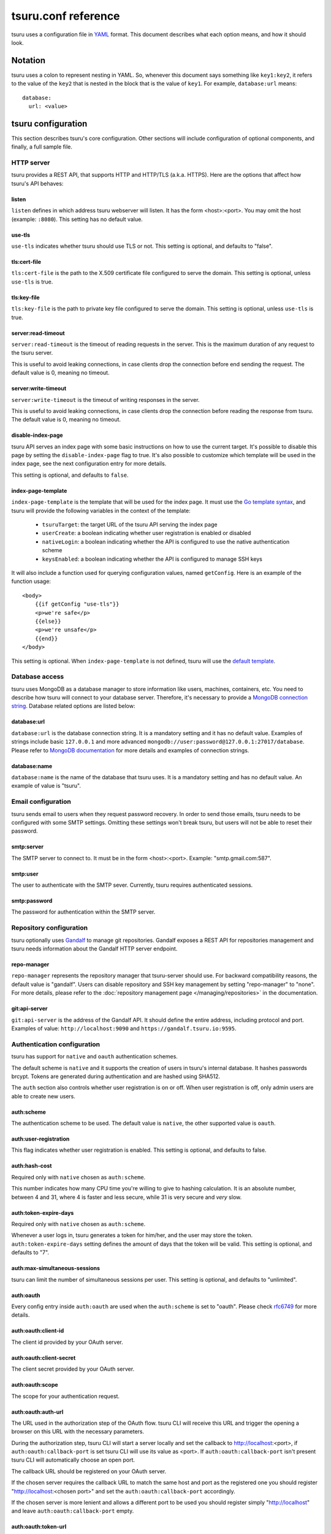 .. Copyright 2015 tsuru authors. All rights reserved.
   Use of this source code is governed by a BSD-style
   license that can be found in the LICENSE file.

++++++++++++++++++++
tsuru.conf reference
++++++++++++++++++++

tsuru uses a configuration file in `YAML <http://www.yaml.org/>`_ format. This
document describes what each option means, and how it should look.

Notation
========

tsuru uses a colon to represent nesting in YAML. So, whenever this document says
something like ``key1:key2``, it refers to the value of the ``key2`` that is
nested in the block that is the value of ``key1``. For example,
``database:url`` means:

.. highlight:: yaml

::

    database:
      url: <value>

tsuru configuration
===================

This section describes tsuru's core configuration. Other sections will include
configuration of optional components, and finally, a full sample file.

HTTP server
-----------

tsuru provides a REST API, that supports HTTP and HTTP/TLS (a.k.a. HTTPS). Here
are the options that affect how tsuru's API behaves:

listen
++++++

``listen`` defines in which address tsuru webserver will listen. It has the
form <host>:<port>. You may omit the host (example: ``:8080``). This setting
has no default value.

use-tls
+++++++

``use-tls`` indicates whether tsuru should use TLS or not. This setting is
optional, and defaults to "false".

tls:cert-file
+++++++++++++

``tls:cert-file`` is the path to the X.509 certificate file configured to serve
the domain.  This setting is optional, unless ``use-tls`` is true.

tls:key-file
++++++++++++

``tls:key-file`` is the path to private key file configured to serve the
domain. This setting is optional, unless ``use-tls`` is true.

server:read-timeout
+++++++++++++++++++

``server:read-timeout`` is the timeout of reading requests in the server. This
is the maximum duration of any request to the tsuru server.

This is useful to avoid leaking connections, in case clients drop the
connection before end sending the request. The default value is 0, meaning no
timeout.

server:write-timeout
++++++++++++++++++++

``server:write-timeout`` is the timeout of writing responses in the server.

This is useful to avoid leaking connections, in case clients drop the
connection before reading the response from tsuru. The default value is 0,
meaning no timeout.

disable-index-page
++++++++++++++++++

tsuru API serves an index page with some basic instructions on how to use the
current target. It's possible to disable this page by setting the
``disable-index-page`` flag to true. It's also possible to customize which
template will be used in the index page, see the next configuration entry for
more details.

This setting is optional, and defaults to ``false``.

index-page-template
+++++++++++++++++++

``index-page-template`` is the template that will be used for the index page.
It must use the `Go template syntax <http://golang.org/pkg/text/template/>`_,
and tsuru will provide the following variables in the context of the template:

    - ``tsuruTarget``: the target URL of the tsuru API serving the index page
    - ``userCreate``: a boolean indicating whether user registration is enabled
      or disabled
    - ``nativeLogin``: a boolean indicating whether the API is configured to
      use the native authentication scheme
    - ``keysEnabled``: a boolean indicating whether the API is configured to
      manage SSH keys

It will also include a function used for querying configuration values, named
``getConfig``. Here is an example of the function usage:

.. highlight:: html

::

    <body>
        {{if getConfig "use-tls"}}
        <p>we're safe</p>
        {{else}}
        <p>we're unsafe</p>
        {{end}}
    </body>

This setting is optional. When ``index-page-template`` is not defined, tsuru
will use the `default template
<https://github.com/tsuru/tsuru/blob/master/api/index_templates.go>`_.

Database access
---------------

tsuru uses MongoDB as a database manager to store information like users,
machines, containers, etc. You need to describe how tsuru will connect to your
database server. Therefore, it's necessary to provide a `MongoDB connection
string <https://docs.mongodb.org/manual/reference/connection-string/>`_.
Database related options are listed below:

database:url
++++++++++++

``database:url`` is the database connection string. It is a mandatory setting
and it has no default value. Examples of strings include basic ``127.0.0.1`` and
more advanced ``mongodb://user:password@127.0.0.1:27017/database``. Please refer
to `MongoDB documentation
<http://docs.mongodb.org/manual/reference/connection-string/>`_ for more details
and examples of connection strings.

database:name
+++++++++++++

``database:name`` is the name of the database that tsuru uses. It is a
mandatory setting and has no default value. An example of value is "tsuru".

Email configuration
-------------------

tsuru sends email to users when they request password recovery. In order to send
those emails, tsuru needs to be configured with some SMTP settings. Omitting
these settings won't break tsuru, but users will not be able to reset their
password.

smtp:server
+++++++++++

The SMTP server to connect to. It must be in the form <host>:<port>. Example:
"smtp.gmail.com:587".

smtp:user
+++++++++

The user to authenticate with the SMTP sever. Currently, tsuru requires
authenticated sessions.

smtp:password
+++++++++++++

The password for authentication within the SMTP server.

Repository configuration
------------------------

tsuru optionally uses `Gandalf <https://github.com/tsuru/gandalf>`_ to manage
git repositories. Gandalf exposes a REST API for repositories management and
tsuru needs information about the Gandalf HTTP server endpoint.

repo-manager
++++++++++++

``repo-manager`` represents the repository manager that tsuru-server should use.
For backward compatibility reasons, the default value is "gandalf". Users can
disable repository and SSH key management by setting "repo-manager" to "none".
For more details, please refer to the :doc:`repository management page
</managing/repositories>` in the documentation.

git:api-server
++++++++++++++

``git:api-server`` is the address of the Gandalf API. It should define the
entire address, including protocol and port. Examples of value:
``http://localhost:9090`` and ``https://gandalf.tsuru.io:9595``.

Authentication configuration
----------------------------

tsuru has support for ``native`` and ``oauth`` authentication schemes.

The default scheme is ``native`` and it supports the creation of users in
tsuru's internal database. It hashes passwords brcypt. Tokens are generated
during authentication and are hashed using SHA512.

The ``auth`` section also controls whether user registration is on or off. When
user registration is off, only admin users are able to create new users.

auth:scheme
+++++++++++

The authentication scheme to be used. The default value is ``native``, the other
supported value is ``oauth``.

auth:user-registration
++++++++++++++++++++++

This flag indicates whether user registration is enabled. This setting is
optional, and defaults to false.

auth:hash-cost
++++++++++++++

Required only with ``native`` chosen as ``auth:scheme``.

This number indicates how many CPU time you're willing to give to hashing
calculation. It is an absolute number, between 4 and 31, where 4 is faster and
less secure, while 31 is very secure and *very* slow.

auth:token-expire-days
++++++++++++++++++++++

Required only with ``native`` chosen as ``auth:scheme``.

Whenever a user logs in, tsuru generates a token for him/her, and the user may
store the token. ``auth:token-expire-days`` setting defines the amount of days
that the token will be valid. This setting is optional, and defaults to "7".

auth:max-simultaneous-sessions
++++++++++++++++++++++++++++++

tsuru can limit the number of simultaneous sessions per user. This setting is
optional, and defaults to "unlimited".

auth:oauth
++++++++++

Every config entry inside ``auth:oauth`` are used when the ``auth:scheme`` is
set to "oauth". Please check `rfc6749 <http://tools.ietf.org/html/rfc6749>`_ for
more details.

auth:oauth:client-id
++++++++++++++++++++

The client id provided by your OAuth server.

auth:oauth:client-secret
++++++++++++++++++++++++

The client secret provided by your OAuth server.

auth:oauth:scope
++++++++++++++++

The scope for your authentication request.

auth:oauth:auth-url
+++++++++++++++++++

The URL used in the authorization step of the OAuth flow. tsuru CLI will receive
this URL and trigger the opening a browser on this URL with the necessary
parameters.

During the authorization step, tsuru CLI will start a server locally and set the
callback to http://localhost:<port>, if ``auth:oauth:callback-port`` is set
tsuru CLI will use its value as <port>. If ``auth:oauth:callback-port`` isn't
present tsuru CLI will automatically choose an open port.

The callback URL should be registered on your OAuth server.

If the chosen server requires the callback URL to match the same host and port
as the registered one you should register "http://localhost:<chosen port>" and
set the ``auth:oauth:callback-port`` accordingly.

If the chosen server is more lenient and allows a different port to be used you
should register simply "http://localhost" and leave ``auth:oauth:callback-port``
empty.

auth:oauth:token-url
++++++++++++++++++++

The URL used in the exchange token step of the OAuth flow.

auth:oauth:info-url
+++++++++++++++++++

The URL used to fetch information about the authenticated user. tsuru expects a
json response containing a field called ``email``.

tsuru will also make call this URL on every request to the API to make sure the
token is still valid and hasn't been revoked.

auth:oauth:collection
+++++++++++++++++++++

The database collection used to store valid access tokens. Defaults to
"oauth_tokens".

auth:oauth:callback-port
++++++++++++++++++++++++

The port used in the callback URL during the authorization step. Check docs for
``auth:oauth:auth-url`` for more details.

.. _config_queue:

Queue configuration
-------------------

tsuru uses a work queue for asynchronous tasks.

``queue:*`` groups configuration settings for a MongoDB server that will be used
as storage for delayed execution of queued jobs.

This queue is used to manage creation and destruction of IaaS machines, but
tsuru may start using it in more places in the future.

It's not mandatory to configure the queue, however creating and removing
machines using a IaaS provider will not be possible.

queue:mongo-url
+++++++++++++++

Connection url for MongoDB server used to store task information.

queue:mongo-database
++++++++++++++++++++

Database name used in MongoDB. This value will take precedence over any database
name already specified in the connection url.

pubsub
++++++

``pubsub`` configuration is optional and depends on a redis server instance.
It's used only for following application logs (running ``tsuru app-log -f``). If
this is not configured tsuru will fail when running ``tsuru app-log -f``.

Previously the configuration for this redis server was inside ``redis-queue:*``
keys shown below. Using these keys is deprecated and tsuru will start ignoring
them before 1.0 release.

pubsub:redis-host
+++++++++++++++++

``pubsub:redis-host`` is the host of the Redis server to be used for pub/sub.
This settings is optional and defaults to "localhost".

pubsub:redis-port
+++++++++++++++++

``pubsub:redis-port`` is the port of the Redis server to be used for pub/sub.
This settings is optional and defaults to 6379.

pubsub:redis-password
+++++++++++++++++++++

``pubsub:redis-password`` is the password of the Redis server to be used for
pub/sub. This settings is optional and defaults to "", indicating that the Redis
server is not authenticated.

pubsub:redis-db
+++++++++++++++

``pubsub:redis-db`` is the database number of the Redis server to be used for
pub/sub. This settings is optional and defaults to 3.

pubsub:pool-max-idle-conn
+++++++++++++++++++++++++

``pubsub:pool-max-idle-conn`` is the maximum number of idle connections to
redis. Defaults to 20.

pubsub:pool-idle-timeout
++++++++++++++++++++++++

``pubsub:pool-idle-timeout`` is the number of seconds idle connections will
remain in connection pool to redis. Defaults to 300.

redis-queue:host
++++++++++++++++

Deprecated. See ``pubsub:redis-host``.

redis-queue:port
++++++++++++++++

Deprecated. See ``pubsub:redis-port``.

redis-queue:password
++++++++++++++++++++

Deprecated. See ``pubsub:redis-password``.

redis-queue:db
++++++++++++++

Deprecated. See ``pubsub:redis-db``.

.. _config_admin_user:

Admin users
-----------

tsuru has a very simple way to identify admin users: an admin user is a user
that is the member of the admin team, and the admin team is defined in the
configuration file, using the ``admin-team`` setting.

.. _config_admin_team:

admin-team
++++++++++

``admin-team`` is the name of the administration team for the current tsuru
installation. All members of the administration team is able to use the
``tsuru-admin`` command.

Quota management
----------------

tsuru can, optionally, manage quotas. Currently, there are two available
quotas: apps per user and units per app.

tsuru administrators can control the default quota for new users and new apps
in the configuration file, and use ``tsuru-admin`` command to change quotas for
users or apps. Quota management is disabled by default, to enable it, just set
the desired quota to a positive integer.

quota:units-per-app
+++++++++++++++++++

``quota:units-per-app`` is the default value for units per-app quota. All new
apps will have at most the number of units specified by this setting. This
setting is optional, and defaults to "unlimited".

quota:apps-per-user
+++++++++++++++++++

``quota:apps-per-user`` is the default value for apps per-user quota. All new
users will have at most the number of apps specified by this setting. This
setting is optional, and defaults to "unlimited".

.. _config_logging:

Logging
-------

Tsuru supports three logging flavors, that can be enabled or disabled
altogether. The default behavior of tsuru is to send all logs to syslog, but it
can also send logs to the standard error stream or a file. It's is possible to
use any combination of the three flavors at any time in tsuru configuration
(e.g.: write logs both to stderr and syslog, or a file and stderr, or to all of
the flavors simultaneously).

There's also the possibility to enable or disable debugging log, via the debug
flag.

debug
+++++

``false`` is the default value, so you won't see any
noises on logs, to turn it on set it to true, e.g.: ``debug: true``

log:file
++++++++

Use this to specify a path to a log file. If no file is specified, tsuru-server
won't write logs to any file.

log:disable-syslog
++++++++++++++++++

``log:disable-syslog`` indicates whether tsuru-server should disable the use of
syslog. ``false`` is the default value. If it's ``true``, tsuru-server won't
send any logs to syslog.

log:syslog-tag
++++++++++++++

``log:syslog-tag`` is the tag that will be attached to every log line. The
default value is "tsr".

log:use-stderr
++++++++++++++

``log:use-stderr`` indicates whether tsuru-server should write logs to standard
error stream. The default value is ``false``.

.. _config_routers:

Routers
-------

As of 0.10.0, all your router configuration should live under entries with the
format ``routers:<router name>``.

routers:<router name>:type
++++++++++++++++++++++++++

Indicates the type of this router configuration. Currently only the value
``hipache`` is supported. tsuru also has an experimental router implementation
using `Galeb router <http://galeb.io/>`_ which is available using ``galeb`` type
value.

Depending on the type, there are some specific configuration options available.

routers:<router name>:redis-server (type: hipache)
++++++++++++++++++++++++++++++++++++++++++++++++++

Redis server used by Hipache router. This same server (or a redis slave of it),
must be configured in your hipache.conf file.

routers:<router name>:domain (type: hipache)
++++++++++++++++++++++++++++++++++++++++++++

The domain of the server running your hipache server. Applications created with
tsuru will have a address of ``http://<app-name>.<domain>``


routers:<router name>:api-url (type: galeb)
+++++++++++++++++++++++++++++++++++++++++++

The url for the Galeb manager api.

routers:<router name>:username (type: galeb)
++++++++++++++++++++++++++++++++++++++++++++

Galeb manager username.

routers:<router name>:password (type: galeb)
++++++++++++++++++++++++++++++++++++++++++++

Galeb manager password.

routers:<router name>:domain (type: galeb)
++++++++++++++++++++++++++++++++++++++++++

The domain of the server running your Galeb server. Applications created with
tsuru will have a address of ``http://<app-name>.<domain>``

routers:<router name>:environment (type: galeb)
+++++++++++++++++++++++++++++++++++++++++++++++

Galeb manager environment used to create virtual hosts and backend pools.

routers:<router name>:farm-type (type: galeb)
+++++++++++++++++++++++++++++++++++++++++++++

Galeb manager farm type used to create virtual hosts and backend pools.

routers:<router name>:plan (type: galeb)
++++++++++++++++++++++++++++++++++++++++

Galeb manager plan used to create virtual hosts and backend pools.

routers:<router name>:project (type: galeb)
+++++++++++++++++++++++++++++++++++++++++++

Galeb manager project used to create virtual hosts, backend pools and pools.

routers:<router name>:load-balance-policy (type: galeb)
+++++++++++++++++++++++++++++++++++++++++++++++++++++++

Galeb manager load balancing policy used to create backend pools.

routers:<router name>:rule-type (type: galeb)
+++++++++++++++++++++++++++++++++++++++++++++

Galeb manager rule type used to create rules.

Hipache
-------

hipache:redis-server
++++++++++++++++++++

Redis server used by Hipache router. This same server (or a redis slave of it),
must be configured in your hipache.conf file.

This setting is deprecated in favor of ``routers:<router name>:type = hipache``
and ``routers:<router name>:redis-server``.

hipache:domain
++++++++++++++

The domain of the server running your hipache server. Applications created with
tsuru will have a address of ``http://<app-name>.<hipache:domain>``.

This setting is deprecated in favor of ``routers:<router name>:type = hipache``
and ``routers:<router name>:domain``


Defining the provisioner
------------------------

tsuru has extensible support for provisioners. A provisioner is a Go type that
satisfies the `provision.Provisioner` interface. By default, tsuru will use
``DockerProvisioner`` (identified by the string "docker"), and now that's the
only supported provisioner (Ubuntu Juju was supported in the past but its
support has been removed from tsuru).

provisioner
+++++++++++

``provisioner`` is the string the name of the provisioner that will be used by
tsuru. This setting is optional and defaults to "docker".

Docker provisioner configuration
--------------------------------

docker:collection
+++++++++++++++++

Database collection name used to store containers information.

docker:registry
+++++++++++++++

For tsuru to work with multiple docker nodes, you will need a docker-registry.
This should be in the form of ``hostname:port``, the scheme cannot be present.

docker:registry-max-try
+++++++++++++++++++++++

Number of times tsuru will try to send a image to registry.

.. _config_registry_auth:

docker:registry-auth:username
+++++++++++++++++++++++++++++

The username used for registry authentication. This setting is optional, for
registries with authentication disabled, it can be omitted.

docker:registry-auth:password
+++++++++++++++++++++++++++++

The password used for registry authentication. This setting is optional, for
registries with authentication disabled, it can be omitted.

docker:registry-auth:email
++++++++++++++++++++++++++

The email used for registry authentication. This setting is optional, for
registries with authentication disabled, it can be omitted.

docker:repository-namespace
+++++++++++++++++++++++++++

Docker repository namespace to be used for application and platform images. Images
will be tagged in docker as <docker:repository-namespace>/<platform-name> and
<docker:repository-namespace>/<app-name>

docker:max-workers
++++++++++++++++++

Maximum amount of threads to be created when starting new containers, so tsuru
doesn't start too much threads in the process of starting 1000 units, for
instance. Defaults to 0 which means unlimited.

.. _config_docker_router:

docker:router
+++++++++++++

Default router to be used to distribute requests to units. This should be the
name of a router configured under the ``routers:<name>`` key, see :ref:`routers
<config_routers>`.

For backward compatibility reasons, the value ``hipache`` is also supported, and
it will use either configuration available under ``router:hipache:*`` or
``hipache:*``, in this order.

Note that as of 0.10.0, routers may be associated to plans, if when creating an
application the chosen plan has a router value it will be used instead of the
value set in ``docker:router``.

The router defined in ``docker:router`` will only be used if the chosen plan
doesn't specify one.

docker:deploy-cmd
+++++++++++++++++

The command that will be called in your platform when a new deploy happens. The
default value for platforms supported in tsuru's basebuilder repository is
``/var/lib/tsuru/deploy``.

docker:security-opts
++++++++++++++++++++

This setting describes a list of security options that will be passed to
containers. This setting must be a list, and has no default value. If one wants
to specify just one value, it's still needed to use the list notation:

.. highlight: yaml

::

    docker:
      ...
      security-opts:
        - apparmor:PROFILE

For more details on the available options, please refer to the Docker
documentation: <https://docs.docker.com/reference/run/#security-configuration>.

docker:segregate
++++++++++++++++

Deprecated. As of tsuru 0.11.1, using segregate scheduler is the default
setting. See :doc:`/managing/segregate-scheduler` for details.

.. _config_scheduler_memory:

docker:scheduler:total-memory-metadata
++++++++++++++++++++++++++++++++++++++

This value describes which metadata key will describe the total amount of
memory, in bytes, available to a docker node.

docker:scheduler:max-used-memory
++++++++++++++++++++++++++++++++

This should be a value between 0.0 and 1.0 which describes which fraction of the
total amount of memory available to a server should be reserved for app units.

The amount of memory available is found based on the node metadata described by
``docker:scheduler:total-memory-metadata`` config setting.

If this value is set, tsuru will try to find a node with enough unreserved
memory to fit the creation of new units, based on how much memory is required by
the plan used to create the application. If no node with enough unreserved
memory is found, tsuru will ignore memory restrictions and let the scheduler
choose any node.

This setting, along with ``docker:scheduler:total-memory-metadata``, are also
used by node auto scaling. See :doc:`node auto scaling
</advanced_topics/node_scaling>` for more details.

.. _config_cluster_storage:

docker:cluster:storage
++++++++++++++++++++++

This setting has been removed. You shouldn't define it anymore, the only storage
available for the docker cluster is now ``mongodb``.

docker:cluster:mongo-url
++++++++++++++++++++++++

Connection URL to the mongodb server used to store information about the docker
cluster.

docker:cluster:mongo-database
+++++++++++++++++++++++++++++

Database name to be used to store information about the docker cluster.

docker:run-cmd:bin
++++++++++++++++++

The command that will be called on the application image to start the
application. The default value for platforms supported in tsuru's basebuilder
repository is ``/var/lib/tsuru/start``.

docker:run-cmd:port
+++++++++++++++++++

The tcp port that will be exported by the container to the node network. The
default value expected by platforms defined in tsuru's basebuilder repository is
``8888``.

docker:user
+++++++++++

The user tsuru will use to start the container. The value expected for
basebuilder platforms is ``ubuntu``.

docker:ssh:user
+++++++++++++++

Deprecated. You should set ``docker:user`` instead.

.. _config_healing:

docker:healing:heal-nodes
+++++++++++++++++++++++++

Boolean value that indicates whether tsuru should try to heal nodes that have
failed a specified number of times. Healing nodes is only available if the node
was created by tsuru itself using the IaaS configuration. Defaults to ``false``.

docker:healing:active-monitoring-interval
+++++++++++++++++++++++++++++++++++++++++

Number of seconds between calls to <server>/_ping in each one of the docker
nodes. If this value is 0 or unset tsuru will never call the ping URL. Defaults
to 0.

docker:healing:disabled-time
++++++++++++++++++++++++++++

Number of seconds tsuru disables a node after a failure. This setting is only
valid if ``heal-nodes`` is set to ``true``. Defaults to 30 seconds.

docker:healing:max-failures
+++++++++++++++++++++++++++

Number of consecutive failures a node should have before triggering a healing
operation. Only valid if ``heal-nodes`` is set to ``true``. Defaults to 5.

docker:healing:wait-new-time
++++++++++++++++++++++++++++

Number of seconds tsuru should wait for the creation of a new node during the
healing process. Only valid if ``heal-nodes`` is set to ``true``. Defaults to
300 seconds (5 minutes).

docker:healing:heal-containers-timeout
++++++++++++++++++++++++++++++++++++++

Number of seconds a container should be unresponsive before triggering the
recreation of the container. A container is deemed unresponsive if it doesn't
call the set unit status URL (/apps/{app}/units/{unit}) with a ``started``
status. If this value is 0 or unset tsuru will never try to heal unresponsive
containers. Defaults to 0.

docker:healing:events_collection
++++++++++++++++++++++++++++++++

Collection name in mongodb used to store information about triggered healing
events. Defaults to ``healing_events``.

docker:healthcheck:max-time
+++++++++++++++++++++++++++

Maximum time in seconds to wait for deployment time health check to be
successful. Defaults to 120 seconds.

.. _config_image_history_size:

docker:image-history-size
+++++++++++++++++++++++++

Number of images available for rollback using ``tsuru app-deploy-rollback``.
tsuru will try to delete older images, but it may not be able to due to it being
used as a layer to a newer image. tsuru will keep trying to remove these old
images until they are not used as layers anymore. Defaults to 10 images.

.. _config_docker_auto_scale:

docker:auto-scale:enabled
+++++++++++++++++++++++++

Enable node auto scaling. See :doc:`node auto scaling
</advanced_topics/node_scaling>` for more details. Defaults to false.

docker:auto-scale:wait-new-time
+++++++++++++++++++++++++++++++

Number of seconds tsuru should wait for the creation of a new node during the
scaling up process. Defaults to 300 seconds (5 minutes).

docker:auto-scale:group-by-metadata
+++++++++++++++++++++++++++++++++++

Name of the metadata present in nodes that will be used for grouping nodes into
clusters. See :doc:`node auto scaling </advanced_topics/node_scaling>` for more
details. Defaults to empty (all nodes belong the the same cluster).

docker:auto-scale:metadata-filter
+++++++++++++++++++++++++++++++++

Value of the metadata specified by `docker:auto-scale:group-by-metadata`. If
this is set, tsuru will only run auto scale algorithms for nodes in the cluster
defined by this value.

docker:auto-scale:max-container-count
+++++++++++++++++++++++++++++++++++++

Maximum number of containers per node, for count based scaling. See :doc:`node
auto scaling </advanced_topics/node_scaling>` for more details.

docker:auto-scale:prevent-rebalance
+++++++++++++++++++++++++++++++++++

Prevent rebalancing from happening when adding new nodes, or if a rebalance is
needed. See :doc:`node auto scaling </advanced_topics/node_scaling>` for more
details.

docker:auto-scale:run-interval
++++++++++++++++++++++++++++++

Number of seconds between two periodic runs of the auto scaling algorithm.
Defaults to 3600 seconds (1 hour).

docker:auto-scale:scale-down-ratio
++++++++++++++++++++++++++++++++++

Ratio used when scaling down. Must be greater than 1.0. See :doc:`node auto
scaling </advanced_topics/node_scaling>` for more details. Defaults to 1.33.

.. _iaas_configuration:

IaaS configuration
==================

tsuru uses IaaS configuration to automatically create new docker nodes and
adding them to your cluster when using ``docker-node-add`` command. See
:doc:`adding nodes</installing/adding-nodes>` for more details about how to use
this command.

.. attention::

    You should configure :ref:`queue <config_queue>` to be able to use IaaS.


General settings
----------------

iaas:default
++++++++++++

The default IaaS tsuru will use when calling ``docker-node-add`` without
specifying ``iaas=<iaas_name>`` as a metadata. Defaults to ``ec2``.

iaas:node-protocol
++++++++++++++++++

Which protocol to use when accessing the docker api in the created node.
Defaults to ``http``.

iaas:node-port
++++++++++++++

In which port the docker API will be accessible in the created node. Defaults to
``2375``.

iaas:collection
+++++++++++++++

Collection name on database containing information about created machines.
Defaults to ``iaas_machines``.

EC2 IaaS
--------

iaas:ec2:key-id
+++++++++++++++

Your AWS key id.

iaas:ec2:secret-key
+++++++++++++++++++

Your AWS secret key.

iaas:ec2:user-data
++++++++++++++++++

A url for which the response body will be sent to ec2 as user-data.
Defaults to a script which will run `tsuru now installation
<https://github.com/tsuru/now>`_.

iaas:ec2:wait-timeout
+++++++++++++++++++++

Number of seconds to wait for the machine to be created. Defaults to 300 (5
minutes).

CloudStack IaaS
---------------

iaas:cloudstack:api-key
+++++++++++++++++++++++

Your api key.

iaas:cloudstack:secret-key
++++++++++++++++++++++++++

Your secret key.

iaas:cloudstack:url
+++++++++++++++++++

The url for the cloudstack api.

iaas:cloudstack:user-data
+++++++++++++++++++++++++

A url for which the response body will be sent to cloudstack as user-data.
Defaults to a script which will run `tsuru now installation
<https://github.com/tsuru/now>`_.

iaas:cloudstack:wait-timeout
++++++++++++++++++++++++++++

Number of seconds to wait for the machine to be created. Defaults to 300 (5
minutes).

.. _config_custom_iaas:

Custom IaaS
-----------

You can define a custom IaaS based on an existing provider. Any configuration
keys with the format ``iaas:custom:<name>`` will create a new IaaS with
``name``.

iaas:custom:<name>:provider
+++++++++++++++++++++++++++

The base provider name, it can be one of the supported providers: ``cloudstack``
or ``ec2``.

iaas:custom:<name>:<any_other_option>
+++++++++++++++++++++++++++++++++++++

This will overwrite the value of ``iaas:<provider>:<any_other_option>`` for this
IaaS. As an example, having the configuration below would allow you to call
``tsuru-admin docker-node-add iaas=region1_cloudstack ...``:

.. highlight:: yaml

::
    
    iaas:
        custom:
            region1_cloudstack:
                provider: cloudstack
                url: http://region1.url/
                secret-key: mysecretkey
        cloudstack:
            api-key: myapikey    


Sample file
===========

Here is a complete example:

.. highlight:: yaml

::

    listen: "0.0.0.0:8080"
    debug: true
    host: http://<machine-public-addr>:8080 # This port must be the same as in the "listen" conf
    admin-team: admin
    auth:
        user-registration: true
        scheme: native
    database:
        url: <your-mongodb-server>:27017
        name: tsurudb
    pubsub:
        redis-host: <your-redis-server>
        redis-port: 6379
    queue:
        mongo-url: <your-mongodb-server>:27017
        mongo-database: queuedb
    git:
        api-server: http://<your-gandalf-server>:8000
    provisioner: docker
    docker:
        router: hipache
        collection: docker_containers
        repository-namespace: tsuru
        deploy-cmd: /var/lib/tsuru/deploy
        cluster:
            storage: mongodb
            mongo-url: <your-mongodb-server>:27017
            mongo-database: cluster
        run-cmd:
            bin: /var/lib/tsuru/start
            port: "8888"
    routers:
        hipache:
            type: hipache
            domain: <your-hipache-server-ip>.xip.io
            redis-server: <your-redis-server-with-port>
